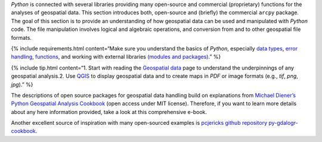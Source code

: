 *Python* is connected with several libraries providing many open-source
and commercial (proprietary) functions for the analyses of geospatial
data. This section introduces both, open-source and (briefly) the
commercial ``arcpy`` package. The goal of this section is to provide an
understanding of how geospatial data can be used and manipulated with
*Python* code. The file manipulation involves logical and algebraic
operations, and conversion from and to other geospatial file formats.

{% include requirements.html content=“Make sure you understand the
basics of *Python*, especially `data types <hypy_pybase.html#var>`__,
`error handling <hypy_pyerror.html>`__, `functions <hypy_pyfun.html>`__,
and working with external libraries `(modules and
packages) <hypy_pckg.html>`__.” %}

{% include tip.html content=“1. Start with reading the `Geospatial
data <geospatial-data.html>`__ page to understand the underpinnings of
any geospatial analysis.2. Use `QGIS <geo_software.html#qgis>`__ to
display geospatial data and to create maps in *PDF* or image formats
(e.g., *tif*, *png*, *jpg*).” %}

The descriptions of open source packages for geospatial data handling
build on explanations from `Michael Diener’s Python Geospatial Analysis
Cookbook <https://github.com/mdiener21/python-geospatial-analysis-cookbook>`__
(open access under MIT license). Therefore, if you want to learn more
details about any here information provided, take a look at this
comprehensive e-book.

Another excellent source of inspiration with many open-sourced examples
is `pcjericks github repository
py-gdalogr-cookbook <https://pcjericks.github.io/py-gdalogr-cookbook/>`__.
